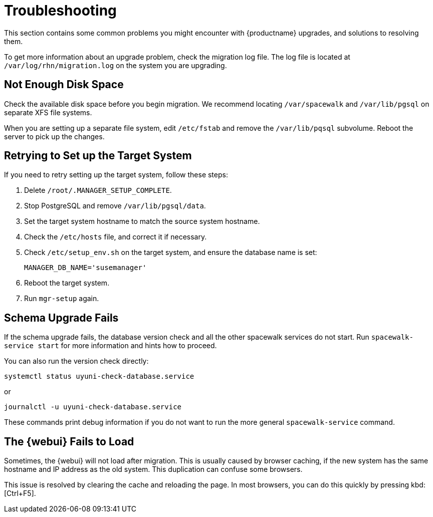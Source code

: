 [[upgrade-troubleshooting]]
= Troubleshooting

This section contains some common problems you might encounter with {productname} upgrades, and solutions to resolving them.

To get more information about an upgrade problem, check the migration log file. The log file is located at [path]``/var/log/rhn/migration.log`` on the system you are upgrading.





== Not Enough Disk Space

Check the available disk space before you begin migration. We recommend locating [path]``/var/spacewalk`` and [path]``/var/lib/pgsql`` on separate XFS file systems.

When you are setting up a separate file system, edit [path]``/etc/fstab`` and remove the [path]``/var/lib/pqsql`` subvolume. Reboot the server to pick up the changes.



== Retrying to Set up the Target System

If you need to retry setting up the target system, follow these steps:

. Delete [path]``/root/.MANAGER_SETUP_COMPLETE``.
. Stop PostgreSQL and remove [path]``/var/lib/pgsql/data``.
. Set the target system hostname to match the source system hostname.
. Check the [path]``/etc/hosts`` file, and correct it if necessary.
. Check [path]``/etc/setup_env.sh`` on the target system, and ensure the database name is set:
+
----
MANAGER_DB_NAME='susemanager'
----
. Reboot the target system.
. Run [command]``mgr-setup`` again.



== Schema Upgrade Fails

If the schema upgrade fails, the database version check and all the other spacewalk services do not start. Run [command]``spacewalk-service start`` for more information and hints how to proceed.

You can also run the version check directly:

----
systemctl status uyuni-check-database.service
----

or

----
journalctl -u uyuni-check-database.service
----

These commands print debug information if you do not want to run the more general [command]``spacewalk-service`` command.



== The {webui} Fails to Load

Sometimes, the {webui} will not load after migration. This is usually caused by browser caching, if the new system has the same hostname and IP address as the old system. This duplication can confuse some browsers.

This issue is resolved by clearing the cache and reloading the page. In most browsers, you can do this quickly by pressing kbd:[Ctrl+F5].
